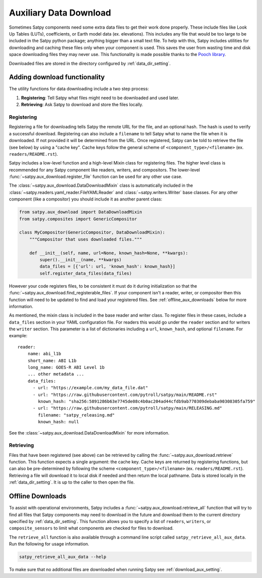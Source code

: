 Auxiliary Data Download
=======================

Sometimes Satpy components need some extra data files to get their work
done properly. These include files like Look Up Tables (LUTs), coefficients,
or Earth model data (ex. elevations). This includes any file that would be too
large to be included in the Satpy python package; anything bigger than a small
text file. To help with this, Satpy includes utilities for downloading and
caching these files only when your component is used. This saves the user from
wasting time and disk space downloading files they may never use.
This functionality is made possible thanks to the
`Pooch library <https://www.fatiando.org/pooch/latest/>`_.

Downloaded files are stored in the directory configured by
:ref:`data_dir_setting`.

Adding download functionality
-----------------------------

The utility functions for data downloading include a two step process:

1. **Registering**: Tell Satpy what files might need to be downloaded and used
   later.
2. **Retrieving**: Ask Satpy to download and store the files locally.

Registering
^^^^^^^^^^^

Registering a file for downloading tells Satpy the remote URL for the file,
and an optional hash. The hash is used to verify a successful download.
Registering can also include a ``filename`` to tell Satpy what to name the
file when it is downloaded. If not provided it will be determined from the URL.
Once registered, Satpy can be told to retrieve the file (see below) by using a
"cache key". Cache keys follow the general scheme of
``<component_type>/<filename>`` (ex. ``readers/README.rst``).

Satpy includes a low-level function and a high-level Mixin class for
registering files. The higher level class is recommended for any Satpy
component like readers, writers, and compositors. The lower-level
:func:`~satpy.aux_download.register_file` function can be used for any other
use case.

The :class:`~satpy.aux_download.DataDownloadMixin` class is automatically included
in the :class:`~satpy.readers.yaml_reader.FileYAMLReader` and
:class:`~satpy.writers.Writer` base classes. For any other component (like
a compositor) you should include it as another parent class:

.. code-block:: python

    from satpy.aux_download import DataDownloadMixin
    from satpy.composites import GenericCompositor

    class MyCompositor(GenericCompositor, DataDownloadMixin):
        """Compositor that uses downloaded files."""

        def __init__(self, name, url=None, known_hash=None, **kwargs):
            super().__init__(name, **kwargs)
            data_files = [{'url': url, 'known_hash': known_hash}]
            self.register_data_files(data_files)

However your code registers files, to be consistent it must do it during
initialization so that the :func:`~satpy.aux_download.find_registerable_files`.
If your component isn't a reader, writer, or compositor then this function
will need to be updated to find and load your registered files. See
:ref:`offline_aux_downloads` below for more information.

As mentioned, the mixin class is included in the base reader and writer class.
To register files in these cases, include a ``data_files`` section in your
YAML configuration file. For readers this would go under the ``reader``
section and for writers the ``writer`` section. This parameter is a list
of dictionaries including a ``url``, ``known_hash``, and optional
``filename``. For example::

    reader:
        name: abi_l1b
        short_name: ABI L1b
        long_name: GOES-R ABI Level 1b
        ... other metadata ...
        data_files:
          - url: "https://example.com/my_data_file.dat"
          - url: "https://raw.githubusercontent.com/pytroll/satpy/main/README.rst"
            known_hash: "sha256:5891286b63e7745de08c4b0ac204ad44cfdb9ab770309debaba90308305fa759"
          - url: "https://raw.githubusercontent.com/pytroll/satpy/main/RELEASING.md"
            filename: "satpy_releasing.md"
            known_hash: null

See the :class:`~satpy.aux_download.DataDownloadMixin` for more information.

Retrieving
^^^^^^^^^^

Files that have been registered (see above) can be retrieved by calling the
:func:`~satpy.aux_download.retrieve` function. This function expects a single
argument: the cache key. Cache keys are returned by registering functions, but
can also be pre-determined by following the scheme
``<component_type>/<filename>`` (ex. ``readers/README.rst``).
Retrieving a file will download it to local disk if needed and then return
the local pathname. Data is stored locally in the :ref:`data_dir_setting`.
It is up to the caller to then open the file.

.. _offline_aux_downloads:

Offline Downloads
-----------------

To assist with operational environments, Satpy includes a
:func:`~satpy.aux_download.retrieve_all` function that will try to find all
files that Satpy components may need to download in the future and download
them to the current directory specified by :ref:`data_dir_setting`.
This function allows you to specify a list of ``readers``, ``writers``, or
``composite_sensors`` to limit what components are checked for files to
download.

The ``retrieve_all`` function is also available through a command line script
called ``satpy_retrieve_all_aux_data``. Run the following for usage information.

.. code-block:: bash

    satpy_retrieve_all_aux_data --help

To make sure that no additional files are downloaded when running Satpy see
:ref:`download_aux_setting`.

